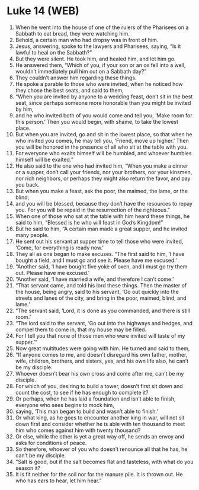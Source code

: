 * Luke 14 (WEB)
:PROPERTIES:
:ID: WEB/42-LUK14
:END:

1. When he went into the house of one of the rulers of the Pharisees on a Sabbath to eat bread, they were watching him.
2. Behold, a certain man who had dropsy was in front of him.
3. Jesus, answering, spoke to the lawyers and Pharisees, saying, “Is it lawful to heal on the Sabbath?”
4. But they were silent. He took him, and healed him, and let him go.
5. He answered them, “Which of you, if your son or an ox fell into a well, wouldn’t immediately pull him out on a Sabbath day?”
6. They couldn’t answer him regarding these things.
7. He spoke a parable to those who were invited, when he noticed how they chose the best seats, and said to them,
8. “When you are invited by anyone to a wedding feast, don’t sit in the best seat, since perhaps someone more honorable than you might be invited by him,
9. and he who invited both of you would come and tell you, ‘Make room for this person.’ Then you would begin, with shame, to take the lowest place.
10. But when you are invited, go and sit in the lowest place, so that when he who invited you comes, he may tell you, ‘Friend, move up higher.’ Then you will be honored in the presence of all who sit at the table with you.
11. For everyone who exalts himself will be humbled, and whoever humbles himself will be exalted.”
12. He also said to the one who had invited him, “When you make a dinner or a supper, don’t call your friends, nor your brothers, nor your kinsmen, nor rich neighbors, or perhaps they might also return the favor, and pay you back.
13. But when you make a feast, ask the poor, the maimed, the lame, or the blind;
14. and you will be blessed, because they don’t have the resources to repay you. For you will be repaid in the resurrection of the righteous.”
15. When one of those who sat at the table with him heard these things, he said to him, “Blessed is he who will feast in God’s Kingdom!”
16. But he said to him, “A certain man made a great supper, and he invited many people.
17. He sent out his servant at supper time to tell those who were invited, ‘Come, for everything is ready now.’
18. They all as one began to make excuses. “The first said to him, ‘I have bought a field, and I must go and see it. Please have me excused.’
19. “Another said, ‘I have bought five yoke of oxen, and I must go try them out. Please have me excused.’
20. “Another said, ‘I have married a wife, and therefore I can’t come.’
21. “That servant came, and told his lord these things. Then the master of the house, being angry, said to his servant, ‘Go out quickly into the streets and lanes of the city, and bring in the poor, maimed, blind, and lame.’
22. “The servant said, ‘Lord, it is done as you commanded, and there is still room.’
23. “The lord said to the servant, ‘Go out into the highways and hedges, and compel them to come in, that my house may be filled.
24. For I tell you that none of those men who were invited will taste of my supper.’”
25. Now great multitudes were going with him. He turned and said to them,
26. “If anyone comes to me, and doesn’t disregard his own father, mother, wife, children, brothers, and sisters, yes, and his own life also, he can’t be my disciple.
27. Whoever doesn’t bear his own cross and come after me, can’t be my disciple.
28. For which of you, desiring to build a tower, doesn’t first sit down and count the cost, to see if he has enough to complete it?
29. Or perhaps, when he has laid a foundation and isn’t able to finish, everyone who sees begins to mock him,
30. saying, ‘This man began to build and wasn’t able to finish.’
31. Or what king, as he goes to encounter another king in war, will not sit down first and consider whether he is able with ten thousand to meet him who comes against him with twenty thousand?
32. Or else, while the other is yet a great way off, he sends an envoy and asks for conditions of peace.
33. So therefore, whoever of you who doesn’t renounce all that he has, he can’t be my disciple.
34. “Salt is good, but if the salt becomes flat and tasteless, with what do you season it?
35. It is fit neither for the soil nor for the manure pile. It is thrown out. He who has ears to hear, let him hear.”
